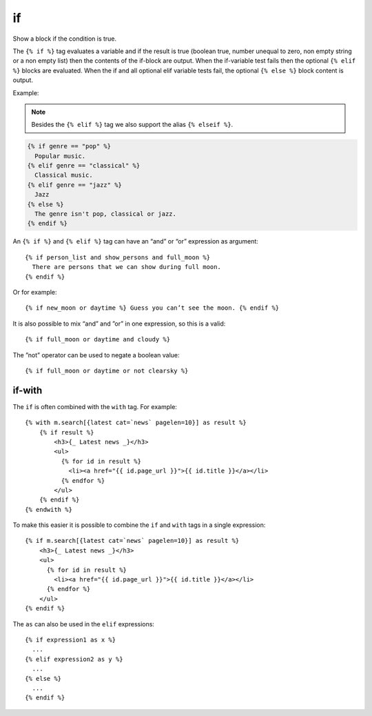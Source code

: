 
.. index:: tag; if
.. _tag-if:

if
==

.. seealso:: :ref:`tag-ifequal` and :ref:`tag-ifnotequal`.

Show a block if the condition is true.

The ``{% if %}`` tag evaluates a variable and if the result is true (boolean true, number unequal to zero, non empty string or a non empty list) then the contents of the if-block are output.  When the if-variable test fails then the optional ``{% elif %}`` blocks are evaluated. When the if and all optional elif variable tests fail, the optional ``{% else %}`` block content is output.

Example:

.. note::
   Besides the ``{% elif %}`` tag we also support the alias ``{% elseif %}``.

.. code-block:: django

   {% if genre == "pop" %}
     Popular music.
   {% elif genre == "classical" %}
     Classical music.
   {% elif genre == "jazz" %}
     Jazz
   {% else %}
     The genre isn't pop, classical or jazz.
   {% endif %}

An ``{% if %}`` and ``{% elif %}`` tag can have an “and” or “or” expression as argument::

   {% if person_list and show_persons and full_moon %}
     There are persons that we can show during full moon.
   {% endif %}

Or for example::

   {% if new_moon or daytime %} Guess you can’t see the moon. {% endif %}

It is also possible to mix “and” and ”or” in one expression, so this is a valid::

   {% if full_moon or daytime and cloudy %}

The ”not” operator can be used to negate a boolean value::

   {% if full_moon or daytime or not clearsky %}


if-with
-------

The ``if`` is often combined with the ``with`` tag. For example::

    {% with m.search[{latest cat=`news` pagelen=10}] as result %}
        {% if result %}
            <h3>{_ Latest news _}</h3>
            <ul>
              {% for id in result %}
                <li><a href="{{ id.page_url }}">{{ id.title }}</a></li>
              {% endfor %}
            </ul>
        {% endif %}
    {% endwith %}

To make this easier it is possible to combine the ``if`` and ``with`` tags in a single expression::

    {% if m.search[{latest cat=`news` pagelen=10}] as result %}
        <h3>{_ Latest news _}</h3>
        <ul>
          {% for id in result %}
            <li><a href="{{ id.page_url }}">{{ id.title }}</a></li>
          {% endfor %}
        </ul>
    {% endif %}

The ``as`` can also be used in the ``elif`` expressions::

    {% if expression1 as x %}
      ...
    {% elif expression2 as y %}
      ...
    {% else %}
      ...
    {% endif %}
